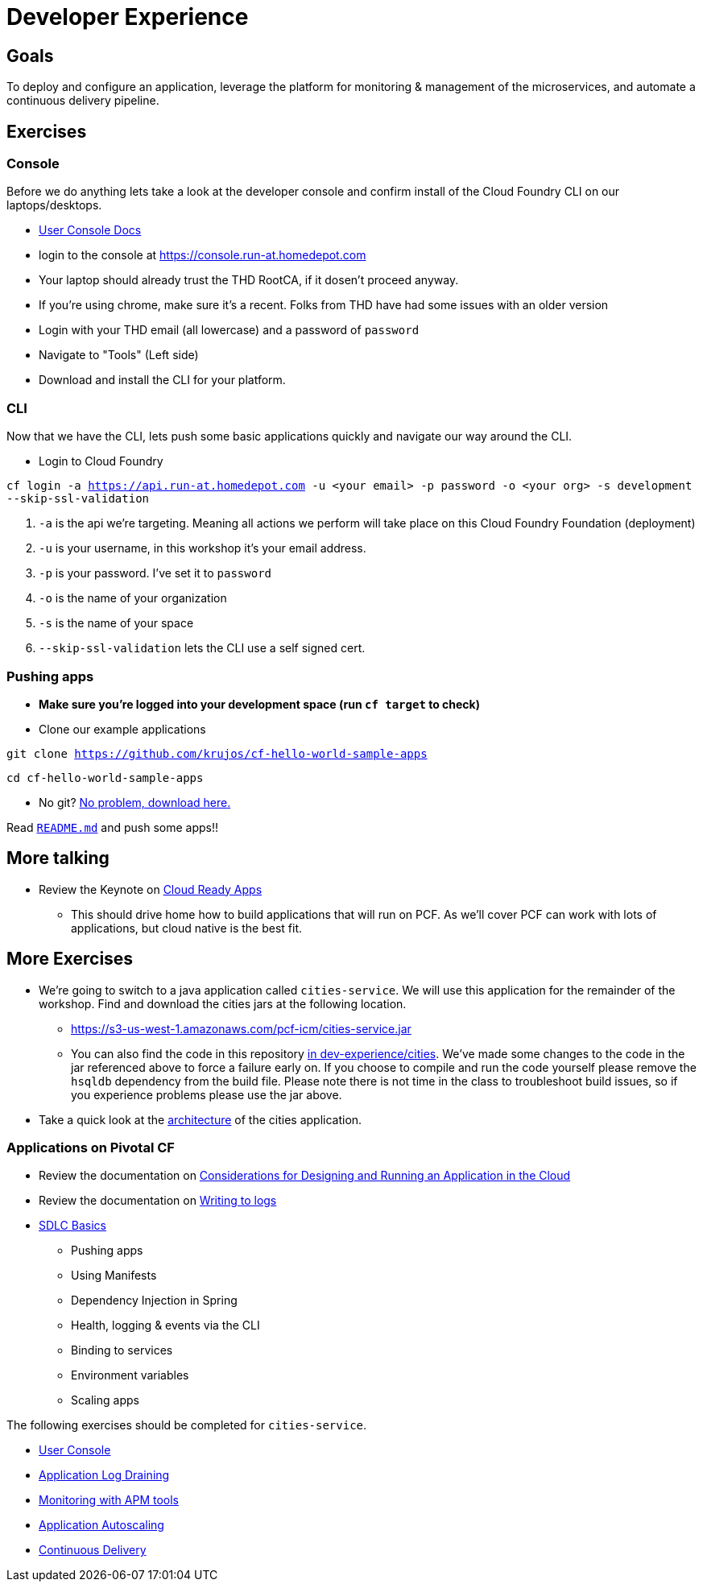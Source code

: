 = Developer Experience

== Goals

To deploy and configure an application, leverage the platform for monitoring & management of the microservices, and automate a continuous delivery pipeline.

== Exercises

=== Console

Before we do anything lets take a look at the developer console and confirm install of the Cloud Foundry CLI on our laptops/desktops. 

* link:http://docs.pivotal.io/pivotalcf/console/dev-console.html[User Console Docs]

* login to the console at https://console.run-at.homedepot.com
* Your laptop should already trust the THD RootCA, if it dosen't proceed anyway. 
* If you're using chrome, make sure it's a recent. Folks from THD have had some issues with an older version 
* Login with your THD email (all lowercase) and a password of `password`
* Navigate to "Tools" (Left side)
* Download and install the CLI for your platform.

=== CLI
Now that we have the CLI, lets push some basic applications quickly and navigate our way around the CLI. 

* Login to Cloud Foundry

`cf login -a https://api.run-at.homedepot.com -u <your email> -p password -o <your org> -s development --skip-ssl-validation` 

. `-a` is the api we're targeting. Meaning all actions we perform will take place on this Cloud Foundry Foundation (deployment)

. `-u` is your username, in this workshop it's your email address.

. `-p` is your password. I've set it to `password`

. `-o` is the name of your organization

. `-s` is the name of your space

. `--skip-ssl-validation` lets the CLI use a self signed cert.

=== Pushing apps
* **Make sure you're logged into your development space (run `cf target` to check)**

* Clone our example applications

`git clone https://github.com/krujos/cf-hello-world-sample-apps`

`cd cf-hello-world-sample-apps`

* No git? link:https://s3-us-west-1.amazonaws.com/pcf-icm/demo-apps.zip[No problem, download here.]

Read link:https://github.com/krujos/cf-hello-world-sample-apps/blob/master/README.md[`README.md`] and push some apps!!

== More talking

* Review the Keynote on link:Cloud_Ready_Apps.key[Cloud Ready Apps]
** This should drive home how to build applications that will run on PCF. As we'll cover PCF can work with lots of applications, but cloud native is the best fit. 

== More Exercises

* We're going to switch to a java application called `cities-service`. We will use this application for the remainder of the workshop. Find and download the cities jars at the following location. 

** https://s3-us-west-1.amazonaws.com/pcf-icm/cities-service.jar

** You can also find the code in this repository link:cities/[in dev-experience/cities]. We've made some changes to the code in the jar referenced above to force a failure early on. If you choose to compile and run the code yourself please remove the `hsqldb` dependency from the build file. Please note there is not time in the class to troubleshoot build issues, so if you experience problems please use the jar above. 

* Take a quick look at the link:cities/README.adoc[architecture] of the cities application. 

=== Applications on Pivotal CF

* Review the documentation on link:http://docs.pivotal.io/pivotalcf/devguide/deploy-apps/prepare-to-deploy.html[Considerations for Designing and Running an Application in the Cloud]

* Review the documentation on link:http://docs.pivotal.io/pivotalcf/devguide/deploy-apps/streaming-logs.html#writing[Writing to logs]

* link:sdlc-basics.adoc[SDLC Basics]
** Pushing apps
** Using Manifests
** Dependency Injection in Spring
** Health, logging & events via the CLI
** Binding to services
** Environment variables
** Scaling apps

The following exercises should be completed for `cities-service`.

* link:user-console.adoc[User Console]

* link:app-log-drain.adoc[Application Log Draining]

* link:apm.adoc[Monitoring with APM tools]

* link:app-autoscaling.adoc[Application Autoscaling]

* link:../continuous-delivery/README.adoc[Continuous Delivery]

